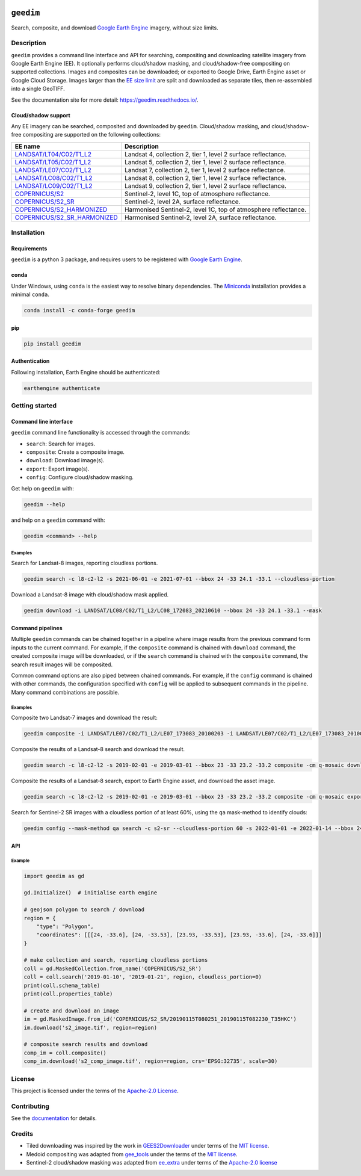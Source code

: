 |Tests| |codecov| |PyPI version| |conda-forge version| |docs| |License|

``geedim``
==========

.. short_descr_start

Search, composite, and download `Google Earth Engine <https://earthengine.google.com/>`__ imagery, without size limits.

.. short_descr_end

.. description_start

Description
-----------

``geedim`` provides a command line interface and API for searching, compositing and downloading satellite imagery
from Google Earth Engine (EE). It optionally performs cloud/shadow masking, and cloud/shadow-free compositing on
supported collections. Images and composites can be downloaded; or exported to Google Drive, Earth Engine asset or
Google Cloud Storage. Images larger than the
`EE size limit <https://developers.google.com/earth-engine/apidocs/ee-image-getdownloadurl>`_ are split and downloaded
as separate tiles, then re-assembled into a single GeoTIFF.

.. description_end

See the documentation site for more detail: https://geedim.readthedocs.io/.

.. supp_im_start

Cloud/shadow support
~~~~~~~~~~~~~~~~~~~~

Any EE imagery can be searched, composited and downloaded by ``geedim``. Cloud/shadow masking, and cloud/shadow-free
compositing are supported on the following collections:

.. supp_im_end

+------------------------------------------+-------------------------------------------------------+
| EE name                                  | Description                                           |
+==========================================+=======================================================+
| `LANDSAT/LT04/C02/T1_L2                  | Landsat 4, collection 2, tier 1, level 2 surface      |
| <https://developers.google.com/earth-eng | reflectance.                                          |
| ine/datasets/catalog/LANDSAT_LT04_C02_T1 |                                                       |
| _L2>`_                                   |                                                       |
+------------------------------------------+-------------------------------------------------------+
| `LANDSAT/LT05/C02/T1_L2                  | Landsat 5, collection 2, tier 1, level 2 surface      |
| <https://developers.google.com/earth-eng | reflectance.                                          |
| ine/datasets/catalog/LANDSAT_LT05_C02_T1 |                                                       |
| _L2>`_                                   |                                                       |
+------------------------------------------+-------------------------------------------------------+
| `LANDSAT/LE07/C02/T1_L2                  | Landsat 7, collection 2, tier 1, level 2 surface      |
| <https://developers.google.com/earth-eng | reflectance.                                          |
| ine/datasets/catalog/LANDSAT_LE07_C02_T1 |                                                       |
| _L2>`_                                   |                                                       |
+------------------------------------------+-------------------------------------------------------+
| `LANDSAT/LC08/C02/T1_L2                  | Landsat 8, collection 2, tier 1, level 2 surface      |
| <https://developers.google.com/earth-eng | reflectance.                                          |
| ine/datasets/catalog/LANDSAT_LC08_C02_T1 |                                                       |
| _L2>`_                                   |                                                       |
+------------------------------------------+-------------------------------------------------------+
| `LANDSAT/LC09/C02/T1_L2                  | Landsat 9, collection 2, tier 1, level 2 surface      |
| <https://developers.google.com/earth-eng | reflectance.                                          |
| ine/datasets/catalog/LANDSAT_LC09_C02_T1 |                                                       |
| _L2>`_                                   |                                                       |
+------------------------------------------+-------------------------------------------------------+
| `COPERNICUS/S2                           | Sentinel-2, level 1C, top of atmosphere reflectance.  |
| <https://developers.google.com/earth-    |                                                       |
| engine/datasets/catalog/COPERNICUS_S2>`_ |                                                       |
+------------------------------------------+-------------------------------------------------------+
| `COPERNICUS/S2_SR                        | Sentinel-2, level 2A, surface reflectance.            |
| <https://developers.google.com/earth-eng |                                                       |
| ine/datasets/catalog/COPERNICUS_S2_SR>`_ |                                                       |
+------------------------------------------+-------------------------------------------------------+
| `COPERNICUS/S2_HARMONIZED                | Harmonised Sentinel-2, level 1C, top of atmosphere    |
| <https://developers.google.com/earth-eng | reflectance.                                          |
| ine/datasets/catalog/COPERNICUS_S2_HARMO |                                                       |
| NIZED>`_                                 |                                                       |
+------------------------------------------+-------------------------------------------------------+
| `COPERNICUS/S2_SR_HARMONIZED             | Harmonised Sentinel-2, level 2A, surface reflectance. |
| <https://developers.google.com/earth-eng |                                                       |
| ine/datasets/catalog/COPERNICUS_S2_SR_HA |                                                       |
| RMONIZED>`_                              |                                                       |
+------------------------------------------+-------------------------------------------------------+

.. install_start

Installation
------------

Requirements
~~~~~~~~~~~~

``geedim`` is a python 3 package, and requires users to be registered with `Google Earth
Engine <https://signup.earthengine.google.com>`__.

conda
~~~~~

Under Windows, using ``conda`` is the easiest way to resolve binary dependencies. The
`Miniconda <https://docs.conda.io/en/latest/miniconda.html>`__ installation provides a minimal ``conda``.

.. code:: shell

   conda install -c conda-forge geedim

pip
~~~

.. code:: shell

   pip install geedim

Authentication
~~~~~~~~~~~~~~

Following installation, Earth Engine should be authenticated:

.. code:: shell

   earthengine authenticate

.. install_end

Getting started
---------------

Command line interface
~~~~~~~~~~~~~~~~~~~~~~

.. cli_start

``geedim`` command line functionality is accessed through the commands:

-  ``search``: Search for images.
-  ``composite``: Create a composite image.
-  ``download``: Download image(s).
-  ``export``: Export image(s).
-  ``config``: Configure cloud/shadow masking.

Get help on ``geedim`` with:

.. code:: shell

   geedim --help

and help on a ``geedim`` command with:

.. code:: shell

   geedim <command> --help

Examples
^^^^^^^^

Search for Landsat-8 images, reporting cloudless portions.

.. code:: shell

   geedim search -c l8-c2-l2 -s 2021-06-01 -e 2021-07-01 --bbox 24 -33 24.1 -33.1 --cloudless-portion

Download a Landsat-8 image with cloud/shadow mask applied.

.. code:: shell

   geedim download -i LANDSAT/LC08/C02/T1_L2/LC08_172083_20210610 --bbox 24 -33 24.1 -33.1 --mask

Command pipelines
~~~~~~~~~~~~~~~~~

Multiple ``geedim`` commands can be chained together in a pipeline where image results from the previous command form
inputs to the current command. For example, if the ``composite`` command is chained with ``download`` command, the
created composite image will be downloaded, or if the ``search`` command is chained with the ``composite`` command, the
search result images will be composited.

Common command options are also piped between chained commands. For example, if the ``config`` command is chained with
other commands, the configuration specified with ``config`` will be applied to subsequent commands in the pipeline. Many
command combinations are possible.

.. _examples-1:

Examples
^^^^^^^^

Composite two Landsat-7 images and download the result:

.. code:: shell

   geedim composite -i LANDSAT/LE07/C02/T1_L2/LE07_173083_20100203 -i LANDSAT/LE07/C02/T1_L2/LE07_173083_20100219 download --bbox 22 -33.1 22.1 -33 --crs EPSG:3857 --scale 30

Composite the results of a Landsat-8 search and download the result.

.. code:: shell

   geedim search -c l8-c2-l2 -s 2019-02-01 -e 2019-03-01 --bbox 23 -33 23.2 -33.2 composite -cm q-mosaic download --scale 30 --crs EPSG:3857

Composite the results of a Landsat-8 search, export to Earth Engine asset, and download the asset image.

.. code:: shell

    geedim search -c l8-c2-l2 -s 2019-02-01 -e 2019-03-01 --bbox 23 -33 23.2 -33.2 composite -cm q-mosaic export --type asset --folder <your cloud project> --scale 30 --crs EPSG:3857 download

Search for Sentinel-2 SR images with a cloudless portion of at least 60%, using the ``qa`` mask-method to identify
clouds:

.. code:: shell

   geedim config --mask-method qa search -c s2-sr --cloudless-portion 60 -s 2022-01-01 -e 2022-01-14 --bbox 24 -34 24.5 -33.5

.. cli_end

API
~~~

Example
^^^^^^^

.. code:: python

   import geedim as gd

   gd.Initialize()  # initialise earth engine

   # geojson polygon to search / download
   region = {
       "type": "Polygon",
       "coordinates": [[[24, -33.6], [24, -33.53], [23.93, -33.53], [23.93, -33.6], [24, -33.6]]]
   }

   # make collection and search, reporting cloudless portions
   coll = gd.MaskedCollection.from_name('COPERNICUS/S2_SR')
   coll = coll.search('2019-01-10', '2019-01-21', region, cloudless_portion=0)
   print(coll.schema_table)
   print(coll.properties_table)

   # create and download an image
   im = gd.MaskedImage.from_id('COPERNICUS/S2_SR/20190115T080251_20190115T082230_T35HKC')
   im.download('s2_image.tif', region=region)

   # composite search results and download
   comp_im = coll.composite()
   comp_im.download('s2_comp_image.tif', region=region, crs='EPSG:32735', scale=30)

License
-------

This project is licensed under the terms of the `Apache-2.0 License <LICENSE>`__.

Contributing
------------

See the `documentation <https://geedim.readthedocs.io/en/latest/contributing.html>`__ for details.

Credits
-------

-  Tiled downloading was inspired by the work in `GEES2Downloader <https://github.com/cordmaur/GEES2Downloader>`__ under
   terms of the `MIT license <https://github.com/cordmaur/GEES2Downloader/blob/main/LICENSE>`__.
-  Medoid compositing was adapted from `gee_tools <https://github.com/gee-community/gee_tools>`__ under the terms of the
   `MIT license <https://github.com/gee-community/gee_tools/blob/master/LICENSE>`__.
-  Sentinel-2 cloud/shadow masking was adapted from `ee_extra <https://github.com/r-earthengine/ee_extra>`__ under
   terms of the `Apache-2.0 license <https://github.com/r-earthengine/ee_extra/blob/master/LICENSE>`__


.. |Tests| image:: https://github.com/leftfield-geospatial/geedim/actions/workflows/run-unit-tests.yml/badge.svg
   :target: https://github.com/leftfield-geospatial/geedim/actions/workflows/run-unit-tests.yml
.. |codecov| image:: https://codecov.io/gh/dugalh/geedim/branch/main/graph/badge.svg?token=69GZNQ3TI3
   :target: https://codecov.io/gh/dugalh/geedim
.. |PyPI version| image:: https://img.shields.io/pypi/v/geedim.svg
   :target: https://pypi.org/project/geedim/
.. |conda-forge version| image:: https://img.shields.io/conda/vn/conda-forge/geedim.svg
   :alt: conda-forge
   :target: https://anaconda.org/conda-forge/geedim
.. |docs| image:: https://readthedocs.org/projects/geedim/badge/?version=latest
   :target: https://geedim.readthedocs.io/en/latest/?badge=latest
.. |License| image:: https://img.shields.io/badge/License-Apache%202.0-blue.svg
   :target: https://opensource.org/licenses/Apache-2.0
